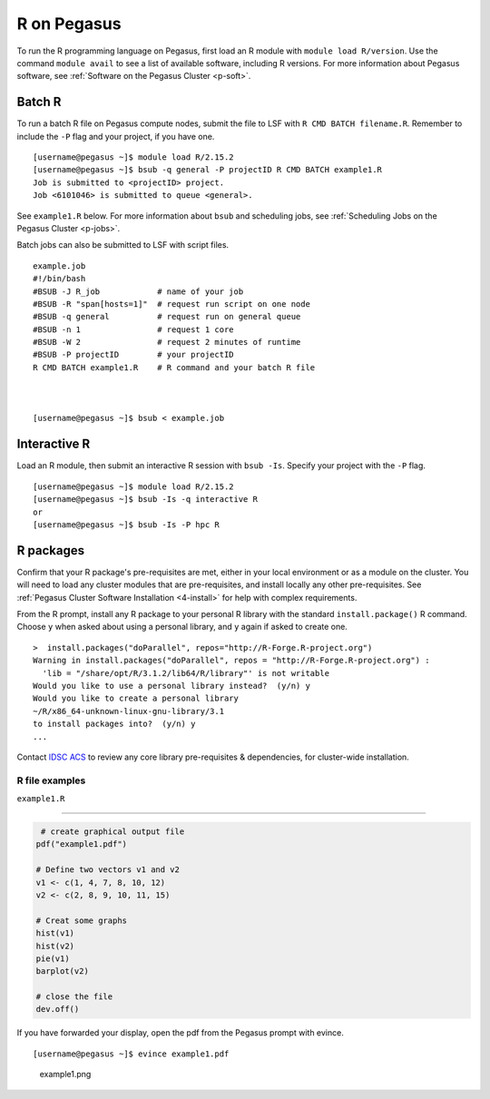 R on Pegasus
============

To run the R programming language on Pegasus, first load an R module
with ``module load R/version``. Use the command ``module avail`` to see
a list of available software, including R versions. For more information
about Pegasus software, see :ref:`Software on the Pegasus
Cluster <p-soft>`.

Batch R
-------

To run a batch R file on Pegasus compute nodes, submit the file to LSF
with ``R CMD BATCH filename.R``. Remember to include the ``-P`` flag and
your project, if you have one.

::

    [username@pegasus ~]$ module load R/2.15.2
    [username@pegasus ~]$ bsub -q general -P projectID R CMD BATCH example1.R
    Job is submitted to <projectID> project.
    Job <6101046> is submitted to queue <general>.

See ``example1.R`` below. For more information about ``bsub`` and
scheduling jobs, see :ref:`Scheduling Jobs on the Pegasus
Cluster <p-jobs>`.

Batch jobs can also be submitted to LSF with script files.

::

    example.job
    #!/bin/bash
    #BSUB -J R_job            # name of your job
    #BSUB -R "span[hosts=1]"  # request run script on one node
    #BSUB -q general          # request run on general queue
    #BSUB -n 1                # request 1 core
    #BSUB -W 2                # request 2 minutes of runtime
    #BSUB -P projectID        # your projectID
    R CMD BATCH example1.R    # R command and your batch R file



    [username@pegasus ~]$ bsub < example.job

Interactive R
-------------

Load an R module, then submit an interactive R session with
``bsub -Is``. Specify your project with the ``-P`` flag.

::

    [username@pegasus ~]$ module load R/2.15.2
    [username@pegasus ~]$ bsub -Is -q interactive R
    or
    [username@pegasus ~]$ bsub -Is -P hpc R

R packages
----------

Confirm that your R package's pre-requisites are met, either in your local environment or as a module on the cluster. You will need to load any cluster modules that are pre-requisites, and install locally any other pre-requisites.  See :ref:`Pegasus Cluster Software Installation <4-install>` for help with complex requirements.

From the R prompt, install any R package to your personal R library with
the standard ``install.package()`` R command. Choose ``y`` when asked
about using a personal library, and ``y`` again if asked to create one.

::

    >  install.packages("doParallel", repos="http://R-Forge.R-project.org")
    Warning in install.packages("doParallel", repos = "http://R-Forge.R-project.org") :
      'lib = "/share/opt/R/3.1.2/lib64/R/library"' is not writable
    Would you like to use a personal library instead?  (y/n) y
    Would you like to create a personal library
    ~/R/x86_64-unknown-linux-gnu-library/3.1
    to install packages into?  (y/n) y
    ...

Contact `IDSC ACS <mailto:hpc@ccs.miami.edu>`_ to review any core library pre-requisites & dependencies, for cluster-wide installation.  


R file examples
~~~~~~~~~~~~~~~

``example1.R``

--------------

.. code:: r

     # create graphical output file
    pdf("example1.pdf")

    # Define two vectors v1 and v2
    v1 <- c(1, 4, 7, 8, 10, 12)
    v2 <- c(2, 8, 9, 10, 11, 15)

    # Creat some graphs
    hist(v1)
    hist(v2)
    pie(v1)
    barplot(v2)

    # close the file
    dev.off() 

If you have forwarded your display, open the pdf from the Pegasus prompt
with evince.

::

    [username@pegasus ~]$ evince example1.pdf

.. figure:: assets/r_example1pdf-246x300.png
   :alt: example1.png

   example1.png

